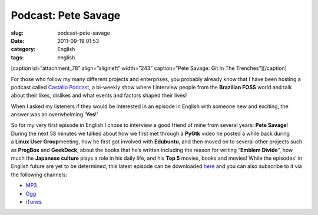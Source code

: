 Podcast: Pete Savage
####################
:slug: podcast-pete-savage
:date: 2011-09-19 01:53
:category: English
:tags: english

[caption id=”attachment\_78” align=”alignleft” width=”243” caption=”Pete
Savage: Git In The Trenches”]\ |Pete Savage: Git In The
Trenches|\ [/caption]

For those who follow my many different projects and enterprises, you
probably already know that I have been hosting a podcast called
`Castálio Podcast <http://www.castalio.info/>`__, a bi-weekly show where
I interview people from the **Brazilian FOSS** world and talk about
their likes, dislikes and what events and factors shaped their lives!

When I asked my listeners if they would be interested in an episode in
English with someone new and exciting, the answer was an overwhelming
‘\ **Yes**!’

So for my very first episode in English I chose to interview a good
friend of mine from several years: \ **Pete Savage**! During the next 58
minutes we talked about how we first met through a \ **PyGtk** video he
posted a while back during a \ **Linux User Group**\ meeting, how he
first got involved with \ **Edubuntu**, and then moved on to several
other projects such as \ **ProgBox** and **GeekDeck**, about the books
that he’s written including the reason for writing “\ **Emblem
Divide**\ ”, how much the \ **Japanese culture** plays a role in his
daily life, and his \ **Top 5** movies, books and movies! While the
episodes’ in English future are yet to be determined, this latest
episode can be downloaded
`here <http://www.castalio.info/pete-savage-git-in-the-trenches-gitt/>`__
and you can also subscribe to it via the following channels:

-  `MP3 <http://feeds.feedburner.com/CastalioPodcastMP3>`__
-  `Ogg <http://feeds.feedburner.com/CastalioPodcastOgg>`__
-  `iTunes <http://itunes.apple.com/us/podcast/castalio-podcast/id446259197>`__

.. |Pete Savage: Git In The Trenches| image:: http://www.castalio.info/wp-content/uploads/2011/09/petesavage-243x300.png
   :target: http://www.castalio.info/wp-content/uploads/2011/09/petesavage.png
